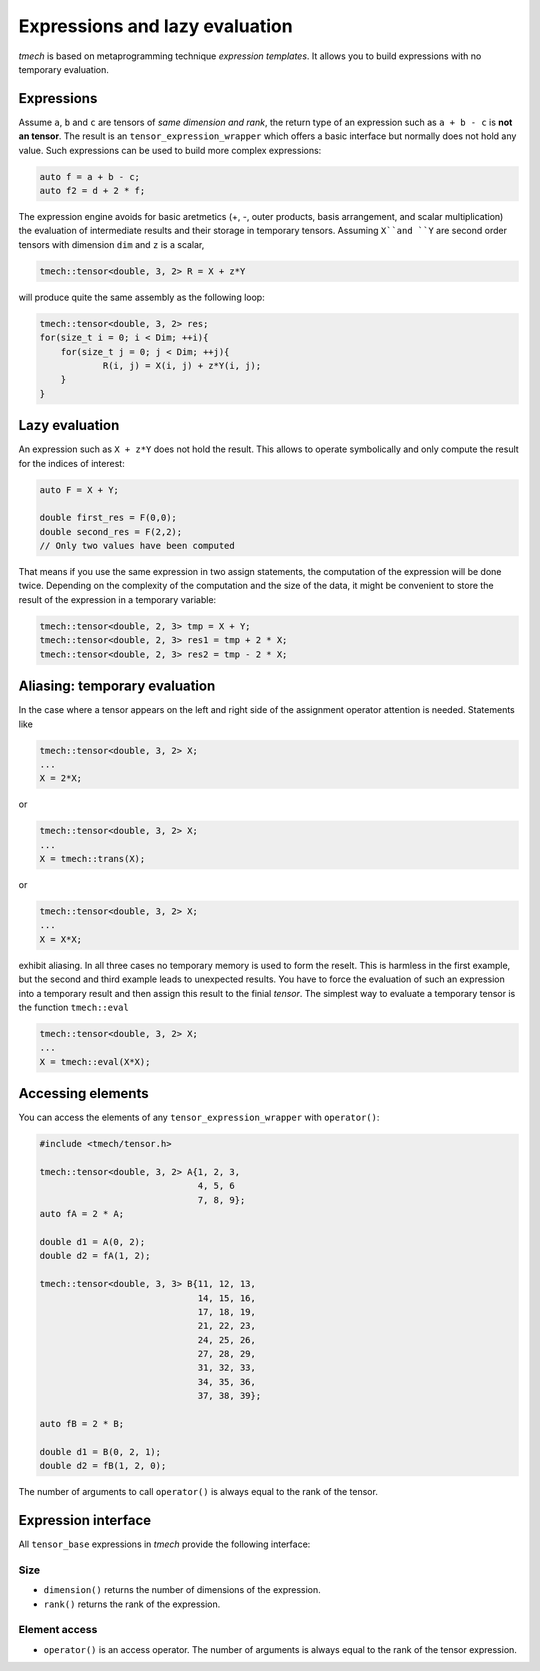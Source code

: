 .. Copyright (c) 2022, Peter Lenz

   Distributed under the terms of the  Apache-2.0 License.

   The full license is in the file LICENSE, distributed with this software.

.. _lazy-evaluation:


Expressions and lazy evaluation
===============================

`tmech` is based on metaprogramming technique `expression templates`.
It allows you to build expressions with no temporary evaluation.

Expressions
-----------

Assume ``a``, ``b`` and ``c`` are tensors of *same dimension and rank*, the return type of an expression such as ``a + b - c`` is **not an tensor**.
The result is an ``tensor_expression_wrapper`` which offers a basic interface but normally does not hold any value. 
Such expressions can be used to build more complex expressions:

.. code::

    auto f = a + b - c;
    auto f2 = d + 2 * f;

The expression engine avoids for basic aretmetics (+, -, outer products, basis arrangement, and scalar multiplication) the evaluation of intermediate 
results and their storage in temporary tensors. Assuming ``X``and ``Y`` are second order tensors with dimension ``dim`` and ``z`` is a scalar,

.. code::

    tmech::tensor<double, 3, 2> R = X + z*Y

will produce quite the same assembly as the following loop:

.. code::

    tmech::tensor<double, 3, 2> res;
    for(size_t i = 0; i < Dim; ++i){
    	for(size_t j = 0; j < Dim; ++j){
        	R(i, j) = X(i, j) + z*Y(i, j);
        }
    }

Lazy evaluation
---------------

An expression such as ``X + z*Y`` does not hold the result. This
allows to operate symbolically and only compute the result for the indices of interest:

.. code::

    auto F = X + Y;

    double first_res = F(0,0);
    double second_res = F(2,2);
    // Only two values have been computed

That means if you use the same expression in two assign statements, the computation of the expression will be done twice. Depending on the complexity of the computation
and the size of the data, it might be convenient to store the result of the expression in a temporary variable:

.. code::

    tmech::tensor<double, 2, 3> tmp = X + Y;
    tmech::tensor<double, 2, 3> res1 = tmp + 2 * X;
    tmech::tensor<double, 2, 3> res2 = tmp - 2 * X;

Aliasing: temporary evaluation
------------------------------ 

In the case where a tensor appears on the left and right side of the assignment operator attention is needed.
Statements like 

.. code::

	tmech::tensor<double, 3, 2> X;
	...
	X = 2*X;

or 

.. code::

	tmech::tensor<double, 3, 2> X;
	...
	X = tmech::trans(X);
	
or 

.. code::

	tmech::tensor<double, 3, 2> X;
	...
	X = X*X;
	
exhibit aliasing. In all three cases no temporary memory is used to form the reselt. 
This is harmless in the first example, but the second and third example leads to unexpected results. 
You have to force the evaluation of such an expression into a temporary result and then assign this result
to the finial `tensor`.
The simplest way to evaluate a temporary tensor is the function ``tmech::eval``

.. code::

	tmech::tensor<double, 3, 2> X;
	...
	X = tmech::eval(X*X);
	
	
Accessing elements
------------------

You can access the elements of any ``tensor_expression_wrapper`` with ``operator()``:

.. code::

    #include <tmech/tensor.h>

    tmech::tensor<double, 3, 2> A{1, 2, 3, 
                                  4, 5, 6
                                  7, 8, 9};
    auto fA = 2 * A;

    double d1 = A(0, 2);
    double d2 = fA(1, 2);
    
    tmech::tensor<double, 3, 3> B{11, 12, 13, 
                                  14, 15, 16,
                                  17, 18, 19,
                                  21, 22, 23, 
                                  24, 25, 26,
                                  27, 28, 29,
                                  31, 32, 33, 
                                  34, 35, 36,
                                  37, 38, 39};
                                     
    auto fB = 2 * B;

    double d1 = B(0, 2, 1);
    double d2 = fB(1, 2, 0);
    
    
The number of arguments to call ``operator()`` is always equal to the rank of the tensor.

Expression interface
--------------------

All ``tensor_base`` expressions in `tmech` provide the following interface:

Size
~~~~~

- ``dimension()`` returns the number of dimensions of the expression.
- ``rank()`` returns the rank of the expression.


Element access
~~~~~~~~~~~~~~

- ``operator()`` is an access operator. The number of arguments is always equal to the rank of the tensor expression.

